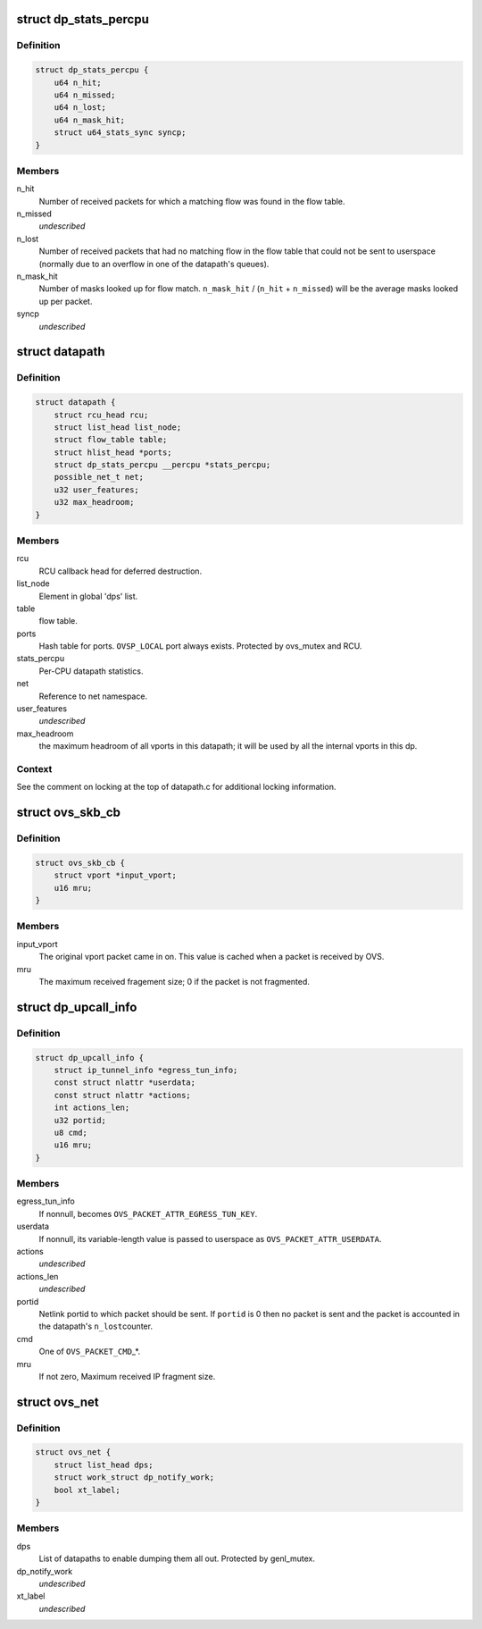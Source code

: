 .. -*- coding: utf-8; mode: rst -*-
.. src-file: net/openvswitch/datapath.h

.. _`dp_stats_percpu`:

struct dp_stats_percpu
======================

.. c:type:: struct dp_stats_percpu

    per-cpu packet processing statistics for a given datapath.

.. _`dp_stats_percpu.definition`:

Definition
----------

.. code-block:: c

    struct dp_stats_percpu {
        u64 n_hit;
        u64 n_missed;
        u64 n_lost;
        u64 n_mask_hit;
        struct u64_stats_sync syncp;
    }

.. _`dp_stats_percpu.members`:

Members
-------

n_hit
    Number of received packets for which a matching flow was found in
    the flow table.

n_missed
    *undescribed*

n_lost
    Number of received packets that had no matching flow in the flow
    table that could not be sent to userspace (normally due to an overflow in
    one of the datapath's queues).

n_mask_hit
    Number of masks looked up for flow match.
    \ ``n_mask_hit``\  / (\ ``n_hit``\  + \ ``n_missed``\ )  will be the average masks looked
    up per packet.

syncp
    *undescribed*

.. _`datapath`:

struct datapath
===============

.. c:type:: struct datapath

    datapath for flow-based packet switching

.. _`datapath.definition`:

Definition
----------

.. code-block:: c

    struct datapath {
        struct rcu_head rcu;
        struct list_head list_node;
        struct flow_table table;
        struct hlist_head *ports;
        struct dp_stats_percpu __percpu *stats_percpu;
        possible_net_t net;
        u32 user_features;
        u32 max_headroom;
    }

.. _`datapath.members`:

Members
-------

rcu
    RCU callback head for deferred destruction.

list_node
    Element in global 'dps' list.

table
    flow table.

ports
    Hash table for ports.  \ ``OVSP_LOCAL``\  port always exists.  Protected by
    ovs_mutex and RCU.

stats_percpu
    Per-CPU datapath statistics.

net
    Reference to net namespace.

user_features
    *undescribed*

max_headroom
    the maximum headroom of all vports in this datapath; it will
    be used by all the internal vports in this dp.

.. _`datapath.context`:

Context
-------

See the comment on locking at the top of datapath.c for additional
locking information.

.. _`ovs_skb_cb`:

struct ovs_skb_cb
=================

.. c:type:: struct ovs_skb_cb

    OVS data in skb CB

.. _`ovs_skb_cb.definition`:

Definition
----------

.. code-block:: c

    struct ovs_skb_cb {
        struct vport *input_vport;
        u16 mru;
    }

.. _`ovs_skb_cb.members`:

Members
-------

input_vport
    The original vport packet came in on. This value is cached
    when a packet is received by OVS.

mru
    The maximum received fragement size; 0 if the packet is not
    fragmented.

.. _`dp_upcall_info`:

struct dp_upcall_info
=====================

.. c:type:: struct dp_upcall_info

    metadata to include with a packet to send to userspace

.. _`dp_upcall_info.definition`:

Definition
----------

.. code-block:: c

    struct dp_upcall_info {
        struct ip_tunnel_info *egress_tun_info;
        const struct nlattr *userdata;
        const struct nlattr *actions;
        int actions_len;
        u32 portid;
        u8 cmd;
        u16 mru;
    }

.. _`dp_upcall_info.members`:

Members
-------

egress_tun_info
    If nonnull, becomes \ ``OVS_PACKET_ATTR_EGRESS_TUN_KEY``\ .

userdata
    If nonnull, its variable-length value is passed to userspace as
    \ ``OVS_PACKET_ATTR_USERDATA``\ .

actions
    *undescribed*

actions_len
    *undescribed*

portid
    Netlink portid to which packet should be sent.  If \ ``portid``\  is 0
    then no packet is sent and the packet is accounted in the datapath's \ ``n_lost``\ 
    counter.

cmd
    One of \ ``OVS_PACKET_CMD``\ \_\*.

mru
    If not zero, Maximum received IP fragment size.

.. _`ovs_net`:

struct ovs_net
==============

.. c:type:: struct ovs_net

    Per net-namespace data for ovs.

.. _`ovs_net.definition`:

Definition
----------

.. code-block:: c

    struct ovs_net {
        struct list_head dps;
        struct work_struct dp_notify_work;
        bool xt_label;
    }

.. _`ovs_net.members`:

Members
-------

dps
    List of datapaths to enable dumping them all out.
    Protected by genl_mutex.

dp_notify_work
    *undescribed*

xt_label
    *undescribed*

.. This file was automatic generated / don't edit.

